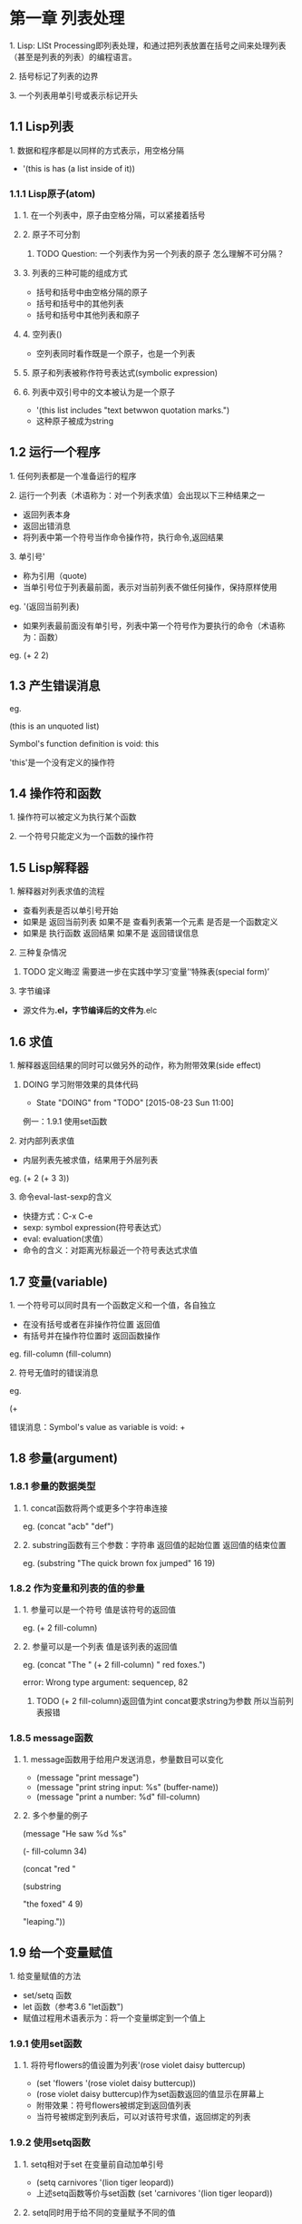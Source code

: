 * 第一章 列表处理
**** 1. Lisp: LISt Processing即列表处理，和通过把列表放置在括号之间来处理列表（甚至是列表的列表）的编程语言。
**** 2. 括号标记了列表的边界
**** 3. 一个列表用单引号或表示标记开头
** 1.1 Lisp列表
**** 1. 数据和程序都是以同样的方式表示，用空格分隔
- '(this is has (a list inside of it))
*** 1.1.1 Lisp原子(atom)
**** 1. 在一个列表中，原子由空格分隔，可以紧接着括号
**** 2. 原子不可分割
****** TODO Question: 一个列表作为另一个列表的原子 怎么理解不可分隔？
**** 3. 列表的三种可能的组成方式
- 括号和括号中由空格分隔的原子
- 括号和括号中的其他列表
- 括号和括号中其他列表和原子
**** 4. 空列表()
- 空列表同时看作既是一个原子，也是一个列表
**** 5. 原子和列表被称作符号表达式(symbolic expression)
**** 6. 列表中双引号中的文本被认为是一个原子
- '(this list includes "text betwwon quotation marks.")
- 这种原子被成为string
** 1.2 运行一个程序
**** 1. 任何列表都是一个准备运行的程序
**** 2. 运行一个列表（术语称为：对一个列表求值）会出现以下三种结果之一
- 返回列表本身
- 返回出错消息
- 将列表中第一个符号当作命令操作符，执行命令,返回结果
**** 3. 单引号'
- 称为引用（quote)
- 当单引号位于列表最前面，表示对当前列表不做任何操作，保持原样使用
eg. '(返回当前列表)
- 如果列表最前面没有单引号，列表中第一个符号作为要执行的命令（术语称为：函数）
eg. (+ 2 2)
** 1.3 产生错误消息
eg.

(this is an unquoted list)

Symbol's function definition is void: this

'this'是一个没有定义的操作符

** 1.4 操作符和函数
**** 1. 操作符可以被定义为执行某个函数
**** 2. 一个符号只能定义为一个函数的操作符
** 1.5 Lisp解释器
**** 1. 解释器对列表求值的流程
- 查看列表是否以单引号开始
- 如果是 返回当前列表 如果不是 查看列表第一个元素 是否是一个函数定义
- 如果是 执行函数 返回结果 如果不是 返回错误信息
**** 2. 三种复杂情况
****** TODO 定义晦涩 需要进一步在实践中学习‘变量’‘特殊表(special form)’
**** 3. 字节编译
- 源文件为*.el，字节编译后的文件为*.elc
** 1.6 求值
**** 1. 解释器返回结果的同时可以做另外的动作，称为附带效果(side effect)
****** DOING 学习附带效果的具体代码
       - State "DOING"      from "TODO"       [2015-08-23 Sun 11:00]
例一：1.9.1 使用set函数
**** 2. 对内部列表求值
- 内层列表先被求值，结果用于外层列表
eg. (+ 2 (+ 3 3))
**** 3. 命令eval-last-sexp的含义
- 快捷方式：C-x C-e
- sexp: symbol expression(符号表达式）
- eval: evaluation(求值）
- 命令的含义：对距离光标最近一个符号表达式求值
** 1.7 变量(variable)
**** 1. 一个符号可以同时具有一个函数定义和一个值，各自独立
- 在没有括号或者在非操作符位置 返回值
- 有括号并在操作符位置时 返回函数操作
eg.
fill-column
(fill-column)
**** 2. 符号无值时的错误消息
eg.

(+

错误消息：Symbol's value as variable is void: +
** 1.8 参量(argument)
*** 1.8.1 参量的数据类型
**** 1. concat函数将两个或更多个字符串连接
eg. (concat "acb" "def")
**** 2. substring函数有三个参数：字符串 返回值的起始位置 返回值的结束位置
eg. (substring "The quick brown fox jumped" 16 19)
*** 1.8.2 作为变量和列表的值的参量
**** 1. 参量可以是一个符号 值是该符号的返回值
eg. (+ 2 fill-column)
**** 2. 参量可以是一个列表 值是该列表的返回值
eg. (concat "The " (+ 2 fill-column) " red foxes.")

error: Wrong type argument: sequencep, 82

****** TODO (+ 2 fill-column)返回值为int concat要求string为参数 所以当前列表报错
*** 1.8.5 message函数
**** 1. message函数用于给用户发送消息，参量数目可以变化
- (message "print message")
- (message "print string input: %s" (buffer-name))
- (message "print a number: %d" fill-column)
**** 2. 多个参量的例子
(message "He saw %d %s"

	 (- fill-column 34)

	 (concat "red "

		 (substring

		  "the foxed" 4 9)

		 "leaping."))
** 1.9 给一个变量赋值
**** 1. 给变量赋值的方法
- set/setq 函数
- let 函数（参考3.6 "let函数")
- 赋值过程用术语表示为：将一个变量绑定到一个值上
*** 1.9.1 使用set函数
**** 1. 将符号flowers的值设置为列表'(rose violet daisy buttercup)
- (set 'flowers '(rose violet daisy buttercup))
- (rose violet daisy buttercup)作为set函数返回的值显示在屏幕上
- 附带效果：符号flowers被绑定到返回值列表
- 当符号被绑定到列表后，可以对该符号求值，返回绑定的列表
*** 1.9.2 使用setq函数
**** 1. setq相对于set 在变量前自动加单引号
- (setq carnivores '(lion tiger leopard))
- 上述setq函数等价与set函数 (set 'carnivores '(lion tiger leopard))
**** 2. setq同时用于给不同的变量赋予不同的值
- (setq tress '(pine fir oak maple)
      herbivores '(gazelle antelope))
**** 3. 赋值函数将符号指向列表
*** 1.9.3 计数
(setq counter 0) ; Let's call this the initializer.

(setq counter (+ counter 1)) ; This is the incrementer.

counter ; This is the counter

** 1.11 练习
****** TODO 写一个表达式 当对它求值时 它在回显区输出一条消息
